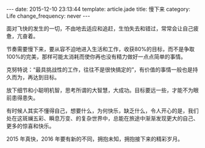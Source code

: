 #+BEGIN_HTML
---
date: 2015-12-10 23:13:44
template: article.jade
title: 慢下来
category: Life
change_frequency: never
---
#+END_HTML

面对飞快的发生的一切，不由地去适应和追赶，生怕失去和错过，常常会让自己疲惫，亢奋着。

节奏需要慢下来，要从容不迫地进入生活和工作，收获80%的目标，而不是争取100%的完美，那样可能太消耗而使你再也没有精力做好一点点简单的事情。

克努特说：“最具挑战性的工作，往往不是很快搞定的”，有价值的事情一般也是持久而为，再达到目标。

放下细节和小聪明机智，思考所谓的大智慧，大成功。目标要远一些，才能不为眼前患得患失。

有时候人其实不懂得自己，想要什么，为何快乐，缺乏什么，令人开心的是，我们处在这斑斓五彩、瞬息万变、的复杂世界中，总能在旅途中渐渐发现更大的自己、更多的惊喜和快乐。


2015 年真快，2016 年要有新的不同，拥抱未知，拥抱接下来的精彩岁月。
